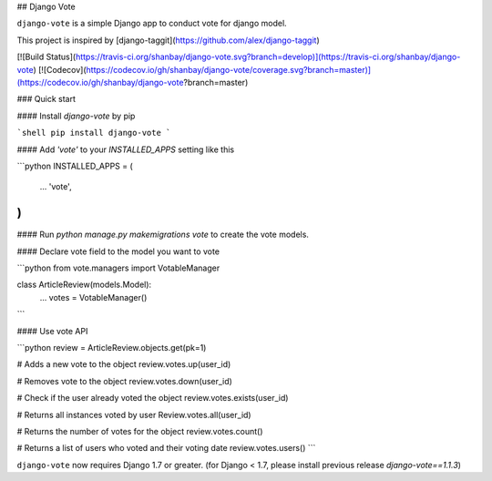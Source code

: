 ## Django Vote

``django-vote`` is a simple Django app to conduct vote for django model.

This project is inspired by [django-taggit](https://github.com/alex/django-taggit)

[![Build Status](https://travis-ci.org/shanbay/django-vote.svg?branch=develop)](https://travis-ci.org/shanbay/django-vote)
[![Codecov](https://codecov.io/gh/shanbay/django-vote/coverage.svg?branch=master)](https://codecov.io/gh/shanbay/django-vote?branch=master)

### Quick start

#### Install `django-vote` by pip

```shell
pip install django-vote
```

#### Add `'vote'` to your `INSTALLED_APPS` setting like this

```python
INSTALLED_APPS = (
  ...
  'vote',
)
```

#### Run `python manage.py makemigrations vote` to create the vote models.


#### Declare vote field to the model you want to vote

```python
from vote.managers import VotableManager

class ArticleReview(models.Model):
    ...
    votes = VotableManager()
```

#### Use vote API

```python
review = ArticleReview.objects.get(pk=1)

# Adds a new vote to the object
review.votes.up(user_id)

# Removes vote to the object
review.votes.down(user_id)

# Check if the user already voted the object
review.votes.exists(user_id)

# Returns all instances voted by user
Review.votes.all(user_id)

# Returns the number of votes for the object
review.votes.count()

# Returns a list of users who voted and their voting date
review.votes.users()
```

``django-vote`` now requires Django 1.7 or greater. (for Django < 1.7, please install previous release `django-vote==1.1.3`)


